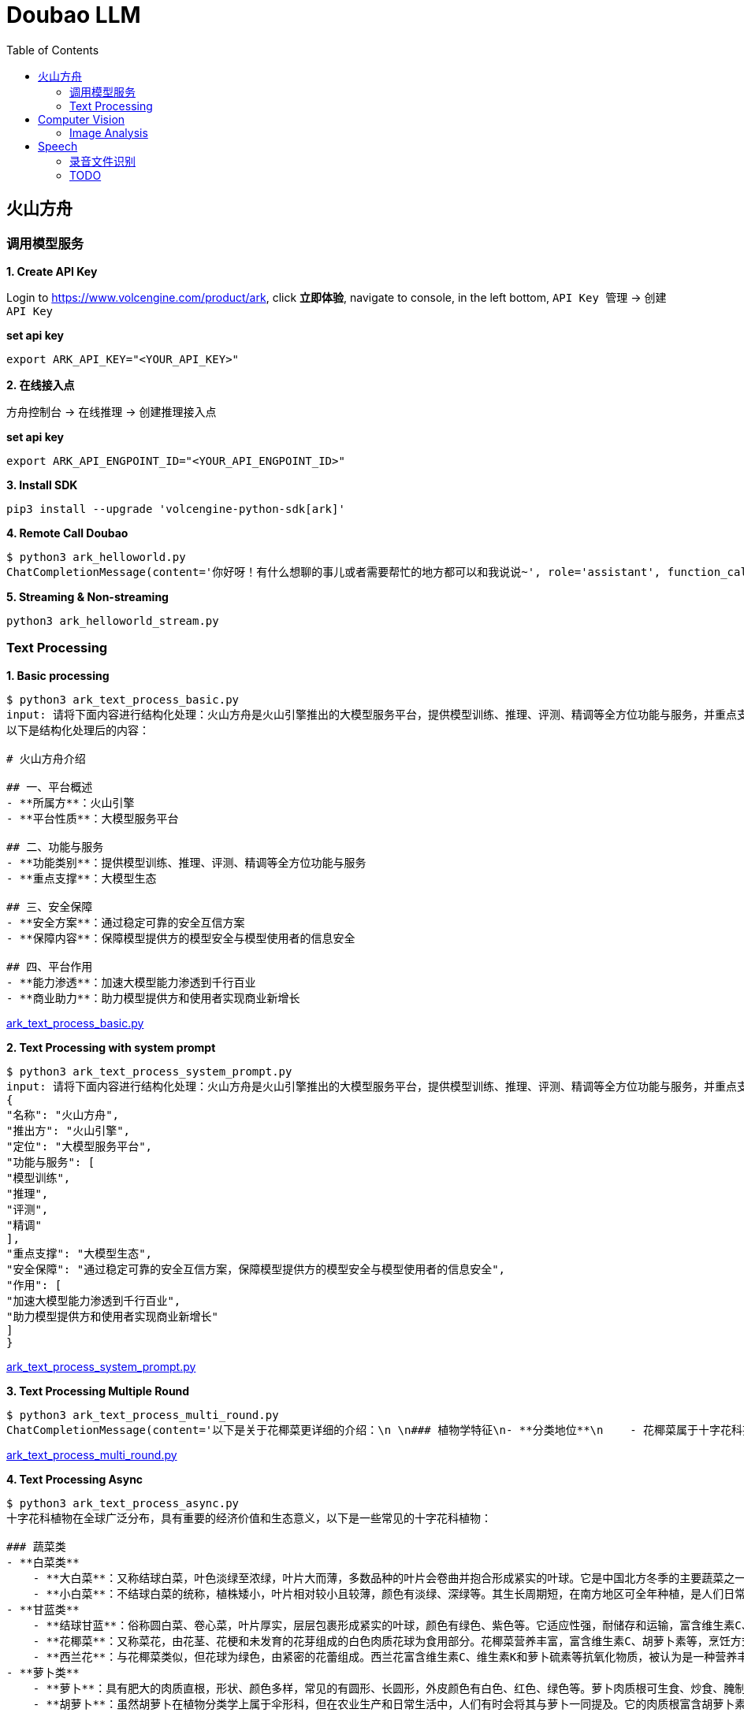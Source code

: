 = Doubao LLM
:toc: manual

== 火山方舟

=== 调用模型服务

*1. Create API Key*

Login to https://www.volcengine.com/product/ark, click *立即体验*, navigate to console, in the left bottom, `API Key 管理` -> `创建 API Key`

[source,bash]
.*set api key*
----
export ARK_API_KEY="<YOUR_API_KEY>"
----

*2. 在线接入点*

`方舟控制台` -> `在线推理` -> `创建推理接入点`

[source,bash]
.*set api key*
----
export ARK_API_ENGPOINT_ID="<YOUR_API_ENGPOINT_ID>"
----

[source,bash]
.*3. Install SDK*
----
pip3 install --upgrade 'volcengine-python-sdk[ark]'
----

[source,bash]
.*4. Remote Call Doubao*
----
$ python3 ark_helloworld.py 
ChatCompletionMessage(content='你好呀！有什么想聊的事儿或者需要帮忙的地方都可以和我说说~', role='assistant', function_call=None, tool_calls=None, audio=None)
----

[source,bash]
.*5. Streaming & Non-streaming*
----
python3 ark_helloworld_stream.py
----

=== Text Processing

[source,bash]
.*1. Basic processing*
----
$ python3 ark_text_process_basic.py 
input: 请将下面内容进行结构化处理：火山方舟是火山引擎推出的大模型服务平台，提供模型训练、推理、评测、精调等全方位功能与服务，并重点支撑大模型生态。 火山方舟通过稳定可靠的安全互信方案，保障模型提供方的模型安全与模型使用者的信息安全，加速大模型能力渗透到千行百业，助力模型提供方和使用者实现商业新增长。
以下是结构化处理后的内容：

# 火山方舟介绍

## 一、平台概述
- **所属方**：火山引擎
- **平台性质**：大模型服务平台

## 二、功能与服务
- **功能类别**：提供模型训练、推理、评测、精调等全方位功能与服务
- **重点支撑**：大模型生态

## 三、安全保障
- **安全方案**：通过稳定可靠的安全互信方案
- **保障内容**：保障模型提供方的模型安全与模型使用者的信息安全

## 四、平台作用
- **能力渗透**：加速大模型能力渗透到千行百业
- **商业助力**：助力模型提供方和使用者实现商业新增长
----

link:ark_text_process_basic.py[ark_text_process_basic.py]

[source,bash]
.*2. Text Processing with system prompt*
----
$ python3 ark_text_process_system_prompt.py 
input: 请将下面内容进行结构化处理：火山方舟是火山引擎推出的大模型服务平台，提供模型训练、推理、评测、精调等全方位功能与服务，并重点支撑大模型生态。 火山方舟通过稳定可靠的安全互信方案，保障模型提供方的模型安全与模型使用者的信息安全，加速大模型能力渗透到千行百业，助力模型提供方和使用者实现商业新增长。
{
"名称": "火山方舟",
"推出方": "火山引擎",
"定位": "大模型服务平台",
"功能与服务": [
"模型训练",
"推理",
"评测",
"精调"
],
"重点支撑": "大模型生态",
"安全保障": "通过稳定可靠的安全互信方案，保障模型提供方的模型安全与模型使用者的信息安全",
"作用": [
"加速大模型能力渗透到千行百业",
"助力模型提供方和使用者实现商业新增长"
]
}
----

link:ark_text_process_system_prompt.py[ark_text_process_system_prompt.py]

[source,bash]
.*3. Text Processing Multiple Round*
----
$ python3 ark_text_process_multi_round.py 
ChatCompletionMessage(content='以下是关于花椰菜更详细的介绍：\n \n### 植物学特征\n- **分类地位**\n    - 花椰菜属于十字花科芸薹属甘蓝种的一个变种，一年生或两年生草本植物。\n- **形态特征**\n    - **植株整体**：茎直立且粗壮，有分枝，植株高度一般在60-90厘米左右。基生叶及下部叶呈长圆形至椭圆形，颜色为灰绿色，顶端圆形，开展，不卷心，全缘或具细牙齿，有时叶片下延，具数个小裂片，并成翅状；叶柄长2-3厘米；茎中上部叶较小且无柄，长圆形至披针形，抱茎。\n    - **花球**：花椰菜最显著的特征是其顶端会形成一个由众多白色、淡黄色或绿色小花蕾密集组成的花球，这是其食用部分。花球呈球形、半圆形等形状，直径一般在10-30厘米左右，表面颗粒细腻、紧实。\n \n### 生长环境与分布\n- **生长环境**\n    - 花椰菜喜冷凉、湿润的气候环境，较耐寒但不耐炎热。生长适宜温度范围较窄，一般在12-22℃之间，不同生长阶段对温度要求略有差异。例如，花球形成期适宜温度为15-18℃，温度过高易导致花球松散、品质下降。它对光照要求不十分严格，但充足的光照有利于植株生长和花球发育。在土壤方面，花椰菜适宜在肥沃、排水良好的壤土或砂壤土中生长，土壤pH值以6.0-7.5为宜。\n- **地理分布**\n    - 花椰菜原产于地中海至北海沿岸，19世纪中叶传入中国，现在世界各地广泛种植。在中国，花椰菜的种植分布十分广泛，南北方均有大面积栽培，如南方的福建、广东、广西、云南等地，以及北方的山东、河北、北京、天津等地。\n \n### 营养价值\n- **维生素**：富含维生素C、维生素K等多种维生素。维生素C具有抗氧化作用，能增强免疫力，帮助人体抵抗疾病；维生素K对于血液凝固和骨骼健康至关重要。\n- **矿物质**：含有钾、钙、镁等矿物质。钾元素有助于维持心脏的正常功能和血压稳定；钙是骨骼和牙齿的重要组成成分；镁参与多种生理生化反应，对神经系统和肌肉功能有重要影响。 \n- **膳食纤维**：花椰菜中的膳食纤维含量较高，可促进肠道蠕动，预防便秘，同时有助于降低胆固醇水平，维护心血管健康。\n- **生物活性物质**：还含有萝卜硫素等生物活性物质，具有抗氧化、抗炎、抗癌等潜在的保健功能。\n \n### 食用方法\n- **烹饪方式多样**\n    - 花椰菜可以采用多种烹饪方式进行制作，如炒、煮、炖、烤、蒸等，还可用于制作沙拉、汤品等。例如，常见的家常菜“清炒花椰菜”，能保留其鲜嫩口感和营养成分；“花椰菜炖排骨”，则将花椰菜的清爽与排骨的鲜美完美融合。\n- **食用注意事项**\n    - 在食用前，应将花椰菜切成小朵，用清水充分浸泡冲洗，以去除可能残留的农药和杂质。由于花椰菜含有一定量的膳食纤维，不易消化，胃肠道功能较弱的人群应适量食用。\n \n### 经济价值与产业发展\n- **经济价值**\n    - 花椰菜是一种重要的经济作物，在全球蔬菜市场中占有重要地位。其种植和销售为农民和农业产业带来了可观的经济效益。同时，花椰菜的加工产业也在不断发展，如速冻花椰菜、脱水花椰菜等加工产品，不仅延长了花椰菜的保存期限，还拓宽了其市场流通渠道。\n- **产业发展趋势**\n    - 随着人们对健康饮食的关注度不断提高，花椰菜的市场需求持续增长。为了满足市场需求，花椰菜的种植技术和品种选育也在不断创新和发展。例如，通过生物技术培育出更抗病虫害、品质更优的花椰菜品种；推广精准农业技术，提高花椰菜的种植效率和产量。', role='assistant', function_call=None, tool_calls=None, audio=None)
----

link:ark_text_process_multi_round.py[ark_text_process_multi_round.py]

[source,bash]
.*4. Text Processing Async*
----
$ python3 ark_text_process_async.py 
十字花科植物在全球广泛分布，具有重要的经济价值和生态意义，以下是一些常见的十字花科植物：
 
### 蔬菜类
- **白菜类**
    - **大白菜**：又称结球白菜，叶色淡绿至浓绿，叶片大而薄，多数品种的叶片会卷曲并抱合形成紧实的叶球。它是中国北方冬季的主要蔬菜之一，富含维生素C、膳食纤维等营养成分，可炒食、炖食、腌制等。
    - **小白菜**：不结球白菜的统称，植株矮小，叶片相对较小且较薄，颜色有淡绿、深绿等。其生长周期短，在南方地区可全年种植，是人们日常餐桌上常见的蔬菜，可清炒、煮汤等。 
- **甘蓝类**
    - **结球甘蓝**：俗称圆白菜、卷心菜，叶片厚实，层层包裹形成紧实的叶球，颜色有绿色、紫色等。它适应性强，耐储存和运输，富含维生素C、维生素E等营养成分，可生食、炒食、腌制等。
    - **花椰菜**：又称菜花，由花茎、花梗和未发育的花芽组成的白色肉质花球为食用部分。花椰菜营养丰富，富含维生素C、胡萝卜素等，烹饪方式多样，如清炒、蒜蓉炒等。
    - **西兰花**：与花椰菜类似，但花球为绿色，由紧密的花蕾组成。西兰花富含维生素C、维生素K和萝卜硫素等抗氧化物质，被认为是一种营养丰富的蔬菜，可白灼、清炒等。
- **萝卜类**
    - **萝卜**：具有肥大的肉质直根，形状、颜色多样，常见的有圆形、长圆形，外皮颜色有白色、红色、绿色等。萝卜肉质根可生食、炒食、腌制等，其种子还可入药。 
    - **胡萝卜**：虽然胡萝卜在植物分类学上属于伞形科，但在农业生产和日常生活中，人们有时会将其与萝卜一同提及。它的肉质根富含胡萝卜素，对人体健康有益，可生食、煮食、炒制等。
 
### 油料作物类
- **油菜**：是中国主要的油料作物之一，种子含油量较高，可用于榨取食用油。油菜在生长过程中，植株矮小，茎直立，叶片互生，花为黄色，花期时一片金黄，具有一定的观赏价值。
 
### 花卉类
- **紫罗兰**：花朵色彩丰富，有紫红、淡红、淡黄、白色等，花瓣呈十字形排列，花朵香气浓郁。紫罗兰不仅是常见的观赏花卉，还可用于提取香料，制作香水、香精等。
- **桂竹香**：花色主要为橙黄色或黄褐色，花朵较大，花瓣有明显的脉纹。它常被用于花坛、花境的布置，也可作为盆栽观赏植物。
 
### 药用植物类
- **菘蓝**：其根和叶均可入药，根入药称“板蓝根”，叶入药称“大青叶”。菘蓝具有清热解毒、凉血消斑等功效，常用于治疗感冒、流感、咽喉肿痛等病症。在中国传统医药中应用广泛，是许多中成药的重要原料。
- **独行菜**：种子入药称为“葶苈子”，具有泻肺平喘、行水消肿的功效，常用于治疗痰涎壅肺、喘咳痰多、水肿等病症。
----

link:ark_text_process_async.py[ark_text_process_async.py]

[source,bash]
.*5. Text Processing with function call*
----
$ python3 ark_text_process_func_call.py 
Choice(finish_reason='tool_calls', index=0, logprobs=None, message=ChatCompletionMessage(content='\n当前提供了1个工具，分别是["get_current_weather"]，需求为查询北京今天（当前）的天气，需要调用get_current_weather获取信息。', role='assistant', function_call=None, tool_calls=[ChatCompletionMessageToolCall(id='call_bpuq08uzdmwukc2a3iwcz2s1', function=Function(arguments='{"location": "北京", "unit": "摄氏度"}', name='get_current_weather'), type='function')], audio=None))
----

link:ark_text_process_func_call.py[ark_text_process_func_call.py]

== Computer Vision

=== Image Analysis

[cols="2,5a"]
.*Usage Case*
|===
|Name |Usage Case

|复杂图片分析
|

[source,bash]
.*Prompt*
----
对美国人来说，最便捷的支付APP是什么？最安全的支付APP是什么？手机钱包绑定的借记卡或信用卡有谁？最受欢迎手机钱包APP是什么？移动支付未来趋势？
----

image:img/us-online-payment.png[Image,300,1500]

* link:ark_vision_image_analysis.py[ark_vision_image_analysis.py]

[source,bash]
.*Response*
----
这张信息图展示了美国移动支付应用的相关数据，以下是根据图中信息的总结：

### 最便捷的支付APP
- **PayPal**：91%的用户认为PayPal是最便捷的支付应用。
- **Apple Pay**：86%的用户认为Apple Pay是便捷的支付应用。

### 最安全的支付APP
- **PayPal**：74%的用户认为PayPal是最安全的支付应用。
- **Apple Pay**：40%的用户认为Apple Pay是安全的支付应用。
- **Google Wallet**：35%的用户认为Google Wallet是安全的支付应用。

### 手机钱包绑定的借记卡或信用卡
- **Chase**：37%的用户将Chase卡绑定到手机钱包。
- **Bank of America**：35%的用户将Bank of America卡绑定到手机钱包。
- **American Express**：23%的用户将American Express卡绑定到手机钱包。

### 最受欢迎的手机钱包APP
- **Apple Pay**：40%的用户使用Apple Pay在结账时支付。
- **PayPal（店内）**：37%的用户使用PayPal在店内结账时支付。
- **Starbucks app**：24%的用户使用Starbucks应用支付。
- **Android Pay**：14%的用户使用Android Pay支付。

### 移动支付未来趋势
- **NFC支付**：预计在未来3年内，美国的NFC支付将翻倍，到2020年达到1900亿美元。
- **移动支付价值增长**：从2013年到2018年，美国移动对等支付的价值增长了1620%，预计到2019年将达到860亿美元。

### 用户体验
- 88%的用户对在零售地点使用手机钱包支付的体验评价为优秀或良好。

这些数据反映了美国消费者对移动支付应用的偏好和使用习惯，显示了移动支付市场的增长潜力和未来趋势。
----

|多图片分析
|

[source,bash]
.*Prompt*
----
买篮子中的水果要花多少钱
----

image:img/fruits-basket.png[Image, width=400, height=251]

image:img/fruits-price-list.png[Image, width=400, height=314]

* link:ark_vision_images_analysis.py[ark_vision_images_analysis.py]

[source,bash]
.*Response*
----
图中的篮子里有香蕉和苹果。根据提供的价格表：

- 苹果（Apples）每个\(1.50\)美元
- 香蕉（Bananas）每个\(0.80\)美元

由于图片中可以看到至少有2根香蕉和2个苹果，计算如下：

- 2根香蕉的价格：\(2 \times 0.80 = 1.60\)美元
- 2个苹果的价格：\(2 \times 1.50 = 3.00\)美元

总共需要花费：\(1.60+3.00=4.60\)美元

因此，买篮子中的水果需要花\(4.60\)美元。
----

|本地图片分析
|

[source,bash]
.*Prompt*
----
图片传递的情绪是什么?
----

image:make_things_happen.jpg[Image, width=400, height=400]

* link:ark_vision_image_analysis_encording.py[ark_vision_image_analysis_encording.py]

[source,bash]
.*Response*
----
这张图片传递出一种积极、激励和充满活力的情绪。图中的文字“make things happen”（让事情发生）是一句富有行动力和鼓励性的话语，激励人们积极主动地去实现目标和创造变化。背景中的明亮黄色圆形以及周围点缀的彩色几何图形，进一步增强了这种积极向上的氛围，给人一种充满希望和动力的感觉，仿佛在鼓励观者勇敢地去追求自己的梦想并付诸行动。整体设计简洁有力，视觉效果鲜明，能够有效地激发人们的热情和行动力。
----

|图片深度分析
|

[source,bash]
.*Prompt*
----
将图片内容转化为一个说明书
----

image:img/vevm-bolling-methods.png[Image, width=500, height=500]

[source,bash]
.*Response*
----
以下是根据图中内容生成的一份说明书：

### 云服务架构及功能说明

#### 一、总体架构概述
本云服务架构主要围绕地域和可用区、VPC（虚拟私有云）以及相关的配套功能模块展开，提供了丰富且灵活的云服务解决方案。通过多种接口和工具，用户可以方便地进行资源管理和运维操作。

#### 二、主要功能模块

1. **接入方式**
   - **控制台**：提供直观的图形化界面，方便用户进行云资源的管理和操作。
   - **API/SDK/CLI**：支持通过编程接口、软件开发工具包和命令行工具进行自动化管理和集成。
   - **Terraform**：支持使用Terraform工具进行基础设施即代码的管理和部署。
   - **Pulumi**：支持通过Pulumi工具进行云资源的管理和部署。

2. **实例计费方式**
   - **实例计费**：提供多种灵活的计费方式，包括按量计费、包年包月等，满足不同用户的需求。
   - **抢占式实例**：支持抢占式实例，用户可以以较低的价格使用闲置资源。
   - **弹性预约实例**：允许用户提前预约资源，实现弹性扩展。
   - **预留实例券**：提供预留实例券，方便用户进行长期资源规划和成本控制。

3. **核心组件**
   - **地域和可用区**：云服务分布在不同的地域和可用区，确保资源的高可用性和容错性。
   - **VPC（虚拟私有云）**
     - **子网IP**：支持子网内的通信，确保数据传输的安全性和稳定性。
     - **公网IP**：提供公网访问能力，支持公网通信。
     - **网卡**：实现网络连接和数据传输。
     - **安全隔离和安全组**：确保资源之间的安全隔离和访问控制。
     - **实例**：提供计算资源，支持各种应用的运行。
     - **数据存储**
       - **云盘**：提供持久化存储，支持数据的可靠存储和访问。
       - **镜像**：支持创建和使用镜像，方便快速部署和扩展。
       - **密钥对**：提供安全的身份验证和访问控制。

4. **监控和运维**
   - **指标监控**：实时监控云资源的各项性能指标，如CPU、内存、网络等。
   - **事件监控**：及时发现和处理云资源的各类事件，确保系统的稳定运行。
   - **批量作业**：支持批量操作，提高运维效率。
   - **流程编排**：支持通过流程编排实现复杂的运维任务自动化。
   - **实例诊断**：提供实例的诊断功能，帮助用户快速定位和解决问题。

5. **智能部署**
   - **部署集**：支持创建和管理部署集，确保应用的高可用性和容错性。
   - **专有宿主机**：提供专有宿主机，满足特定的安全和合规需求。
   - **弹性伸缩**：根据业务需求自动进行资源的弹性伸缩，确保应用的稳定性和成本效益。
   - **实例启动模版**：支持创建和使用实例启动模版，方便快速部署和扩展。

#### 三、使用场景
本云服务架构适用于各种规模和行业的企业，包括但不限于：
- **互联网应用开发**：支持快速部署和扩展Web应用、移动应用等。
- **企业级应用**：满足企业内部应用的高可用性、安全性和合规性需求。
- **大数据和AI应用**：提供强大的计算和存储资源，支持大数据处理和人工智能模型训练。

通过上述丰富的功能和灵活的架构，本云服务能够帮助用户快速构建和管理云资源，实现业务的高效运行和持续创新。

以上说明书可以根据实际需求进行进一步细化和完善，以满足不同用户的理解和使用需求。
----

|器械界面分析
|

[source,bash]
.*Prompt*
----
用 4 钟语言（中文、英文、韩文、日文）提供设定时间为 5:50 的操作步骤
----

image:img/medical-device-screen.jepg[Image, width=600, height=198]

* link:ark_vision_image_analysis_medical.py[ark_vision_image_analysis_medical.py]

[source,bash]
.*Response*
----
以下是使用图中烤箱将时间设置为5:50的操作步骤：

### 中文
1. 按下“TIME CONTROLS”区域中的“CLOCK”按钮。
2. 使用数字键盘输入“5”、“5”、“0”。
3. 按下“START”按钮确认时间设置。

### 英文
1. Press the "CLOCK" button in the "TIME CONTROLS" section.
2. Use the numeric keypad to enter "5", "5", "0".
3. Press the "START" button to confirm the time setting.

### 韩文
1. "TIME CONTROLS" 영역의 "CLOCK" 버튼을 누릅니다.
2. 숫자 키패드를 사용하여 "5", "5", "0"을 입력합니다.
3. "START" 버튼을 눌러 시간 설정을 확인합니다.

### 日文
1. 「TIME CONTROLS」エリアの「CLOCK」ボタンを押します。
2. 数字キーパッドを使って「5」、「5」、「0」を入力します。
3. 「START」ボタンを押して、時間設定を確定します。

这样，烤箱的时间就会被设置为5:50。
----

|ER 图分析
|

[source,bash]
.*Prompt*
----
详细描述各对象之间的关系，并生成插入1条商品数据的SQL
----

image:img/category-ER.png[Image, width=500, height=340]

* link:ark_vision_image_analysis_er.py[ark_vision_image_analysis_er.py]

[source,bash]
.*Response*
----
这张图展示了一个数据库的实体关系模型（ER模型），包含了几个实体以及它们之间的关系。以下是各对象之间的关系描述：

### 实体和关系描述
1. **Category（类别）**
   - **属性**：`category`（类别ID，主键），`category_name`（类别名称）
   - **关系**：与`Sales`实体有一对多关系，一个类别可以有多个销售记录。

2. **Vendor（供应商）**
   - **属性**：`vendor_no`（供应商编号，主键），`vendor`（供应商名称）
   - **关系**：与`Sales`实体有一对多关系，一个供应商可以有多个销售记录。

3. **Item（商品）**
   - **属性**：`item`（商品ID，主键），`description`（描述），`pack`（包装），`liter_size`（容量）
   - **关系**：与`Sales`实体有一对多关系，一个商品可以有多个销售记录。

4. **Sales（销售）**
   - **属性**：`date`（销售日期），`store`（商店ID），`category`（类别ID），`vendor_no`（供应商编号），`item`（商品ID），`state_bottle_cost`（州瓶成本），`bottle_price`（瓶价格），`bottle_qty`（瓶数量），`total`（总金额）
   - **关系**：与`Category`、`Vendor`、`Item`、`Convenience_store`有多个一对多关系。

5. **Convenience_store（便利店）**
   - **属性**：`store`（商店ID，主键）
   - **关系**：与`Sales`实体有一对多关系，一个便利店可以有多个销售记录。

6. **Store（商店）**
   - **属性**：`store`（商店ID，主键），`name`（商店名称），`address`（地址），`city`（城市），`zipcode`（邮政编码），`store_location`（商店位置），`county_number`（县编号）
   - **关系**：与`County`实体有多对一关系，一个商店属于一个县。

7. **County（县）**
   - **属性**：`county_number`（县编号，主键），`county`（县名称）
   - **关系**：与`Store`实体有一对多关系，一个县可以有多个商店。

### 插入一条商品数据的SQL语句
以下是插入一条商品数据到`Item`表的SQL语句：

```sql
INSERT INTO Item (item, description, pack, liter_size)
VALUES ('I001', '商品描述', '包装信息', 1.5);
```

在这个SQL语句中：
- `I001`是商品ID。
- `商品描述`是商品的描述信息。
- `包装信息`是商品的包装信息。
- `1.5`是商品的容量（升）。

请根据实际需求调整这些值。

这个ER模型展示了一个典型的销售数据管理系统的数据库结构，其中包含了商品、供应商、类别、销售记录、便利店、商店和县等实体及其之间的关系。
----

|眼镜推荐
|

[source,bash]
.*Prompt*
----
我脸型是椭圆形的，帮我推荐一副眼镜，并说明原因
----

image:img/glass-1.jpeg[Image, width=400, height=300]
image:img/glass-2.jpeg[Image, width=400, height=300]

* link:ark_vision_images_analysis_glasses.py[ark_vision_images_analysis_glasses.py]

[source,bash]
.*Response*
----
以下是根据椭圆形脸型为你推荐的眼镜及原因：

### 推荐款式及原因
- **推荐款式**
    - **图2中的圆形眼镜**
- **原因**
    - **修饰脸型**
        - 椭圆形脸的特点是脸部线条较为柔和圆润，没有明显的棱角。圆形眼镜能够与脸部的柔和线条相呼应，避免了与脸部轮廓产生冲突，从而营造出一种和谐、自然的美感。
    - **平衡比例**
        - 圆形眼镜可以在视觉上增加脸部的宽度，使脸部看起来更加均衡。对于椭圆形脸来说，这有助于避免脸部因过长或过窄而显得不协调，起到了很好的平衡作用。
    - **时尚百搭**
        - 这种款式的眼镜具有复古又时尚的感觉，无论是在日常生活还是正式场合，都能轻松搭配各种服饰，展现出不同的风格，从休闲到优雅都能轻松驾驭。

综上所述，图2中的圆形眼镜很适合椭圆形脸型，能够在修饰脸型的同时展现出佩戴者的时尚品味。
----

|图片比对
|

[source,bash]
.*Prompt*
----
图 1 显示的是什么？在什么地方？两幅图有什么相似处，两幅图有什么不同？
----

image:img/Feldherrnhalle-1.jpeg[Image, width=600, height=400]

image:img/Feldherrnhalle-2.jpeg[Image, width=600, height=400]

* link:ark_vision_images_analysis_difference.py[ark_vision_images_analysis_difference.py]

[source,bash]
.*Response*
----
图1显示的是一个欧洲风格的城市广场，广场上有一些行人和具有历史感的建筑。这些建筑具有典型的欧洲古典风格，可能是德国慕尼黑的圣母广场（Odeonsplatz），因其建筑风格和广场布局与慕尼黑的圣母广场相符。

### 相似处：
1. **建筑和广场布局**：两幅图展示的都是相同的城市广场，建筑和广场的布局完全一致。
2. **天气和时间**：两幅图中的天气看起来都是阴天，且光线条件相似，可能拍摄于同一天的相近时间。
3. **人物活动**：两幅图中都有许多行人在广场上活动，人物的分布和行为也较为相似。

### 不同处：
1. **拍摄角度**：图1的拍摄角度略高于图2，图2的视角更接近平视角度。
2. **人物位置**：虽然整体人物活动相似，但具体人物的位置在两幅图中有所不同，部分人物在图1和图2中的位置发生了变化。
3. **细节捕捉**：由于拍摄角度和时间的细微差异，两幅图在细节上可能存在一些不同，例如人物的姿态和动作等。

总的来说，这两幅图展示了同一个欧洲城市广场的不同拍摄瞬间，主要的相似之处在于场景和整体氛围，而不同之处则体现在拍摄角度和具体人物位置等细节上。
----

|数学题目
|

[source,bash]
.*Prompt*
----
求解题目
----

image:img/math-questions.jpg[Image, width=300, height=100]

* link:ark_vision_image_analysis_math.py[ark_vision_image_analysis_math.py]

[source,bash]
.*Response*
----
本题可根据极坐标方程的相关知识求解。

### （1）求\(M_1\)，\(M_2\)，\(M_3\)的极坐标方程：
- **步骤一：分析\(M_1\)的极坐标方程**
已知弧\(AB\)所在圆的圆心为\((1,0)\)，半径\(r = 1\)，根据圆的极坐标方程\(\rho = 2r\cos(\theta-\alpha)\)（其中\((r,\alpha)\)为圆心的极坐标），可得\(M_1\)的极坐标方程为\(\rho = 2\cos\theta\)，\(\theta\in[0,\frac{\pi}{4}]\)。
- **步骤二：分析\(M_2\)的极坐标方程**
弧\(BC\)所在圆的圆心为\((1,\frac{\pi}{2})\)，半径\(r = 1\)，根据圆的极坐标方程\(\rho = 2r\sin(\theta-\alpha)\)（其中\((r,\alpha)\)为圆心的极坐标），可得\(M_2\)的极坐标方程为\(\rho = 2\sin\theta\)，\(\theta\in[\frac{\pi}{4},\frac{3\pi}{4}]\)。
- **步骤三：分析\(M_3\)的极坐标方程**
弧\(CD\)所在圆的圆心为\((1,\pi)\)，半径\(r = 1\)，根据圆的极坐标方程\(\rho=-2\cos\theta\)（其中\((r,\alpha)\)为圆心的极坐标），可得\(M_3\)的极坐标方程为\(\rho=-2\cos\theta\)，\(\theta\in[\frac{3\pi}{4},\pi]\)。

### （2）求\(P\)的极坐标：
- **步骤一：设点\(P\)的极坐标为\((\rho,\theta)\)并分情况讨论**
因为曲线\(M\)由\(M_1\)，\(M_2\)，\(M_3\)构成，且\(\vert OP\vert=\sqrt{3}\)，所以需要分三种情况讨论：
  - 当\(P\)在\(M_1\)上时，由\(\rho = 2\cos\theta\)且\(\rho=\sqrt{3}\)，可得\(2\cos\theta=\sqrt{3}\)，解得\(\cos\theta=\frac{\sqrt{3}}{2}\)，又因为\(\theta\in[0,\frac{\pi}{4}]\)，所以\(\theta=\frac{\pi}{6}\)，此时\(P\)的极坐标为\((\sqrt{3},\frac{\pi}{6})\)。
  - 当\(P\)在\(M_2\)上时，由\(\rho = 2\sin\theta\)且\(\rho=\sqrt{3}\)，可得\(2\sin\theta=\sqrt{3}\)，解得\(\sin\theta=\frac{\sqrt{3}}{2}\)，又因为\(\theta\in[\frac{\pi}{4},\frac{3\pi}{4}]\)，所以\(\theta=\frac{\pi}{3}\)或\(\theta=\frac{2\pi}{3}\)，此时\(P\)的极坐标为\((\sqrt{3},\frac{\pi}{3})\)或\((\sqrt{3},\frac{2\pi}{3})\)。
  - 当\(P\)在\(M_3\)上时，由\(\rho=-2\cos\theta\)且\(\rho=\sqrt{3}\)，可得\(-2\cos\theta=\sqrt{3}\)，解得\(\cos\theta=-\frac{\sqrt{3}}{2}\)，又因为\(\theta\in[\frac{3\pi}{4},\pi]\)，所以\(\theta=\frac{5\pi}{6}\)，此时\(P\)的极坐标为\((\sqrt{3},\frac{5\pi}{6})\)。

综上，\(P\)的极坐标为\((\sqrt{3},\frac{\pi}{6})\)或\((\sqrt{3},\frac{\pi}{3})\)或\((\sqrt{3},\frac{2\pi}{3})\)或\((\sqrt{3},\frac{5\pi}{6})\)。
----

|===

== Speech

=== 录音文件识别

[source,bash]
.*1. set header variables*
----
export DOUBAO_API_APP_KEY=
export DOUBAO_API_ACCESS_KEY=
export DOUBAO_API_RESOURCE_ID=
export DOUBAO_API_REQUEST_ID=
export DOUBAO_API_SEQUENCE=

// verify settings
echo $DOUBAO_API_SEQUENCE
echo $DOUBAO_API_REQUEST_ID
echo $DOUBAO_API_RESOURCE_ID
echo $DOUBAO_API_ACCESS_KEY
echo $DOUBAO_API_APP_KEY
----

NOTE: Refer to https://www.volcengine.com/docs/6561/1354868#%E8%AF%B7%E6%B1%82 for setting above http header variables.

[source,json]
.*2. set pod payload*
----
{
    "user": {
        "uid": "66666688888888"
    },
    "audio": {
        "format": "wav",
        "url": "https://asr-wav-kylin.tos-cn-beijing.volces.com/IC0936W0016.wav"
    },
    "request": {
        "model_name": "bigmodel",
        "enable_itn": true
    }
}
----

[source,bash]
.*3. submmit task*
----
curl -X POST "https://openspeech.bytedance.com/api/v3/auc/bigmodel/submit" \
-H "Content-Type: application/json" \
-H "X-Api-App-Key: $DOUBAO_API_APP_KEY" \
-H "X-Api-Access-Key: $DOUBAO_API_ACCESS_KEY" \
-H "X-Api-Resource-Id: $DOUBAO_API_RESOURCE_ID" \
-H "X-Api-Request-Id: $DOUBAO_API_REQUEST_ID" \
-H "X-Api-Sequence: $DOUBAO_API_SEQUENCE" \
-d @"payload.json" -v
----

check the http response header for verifying submmitted task is success, more details refer to https://www.volcengine.com/docs/6561/1354868#%E5%BA%94%E7%AD%94 

[source,bash]
----
< HTTP/2 200 
< server: Tengine
< content-type: application/json; charset=utf-8
< content-length: 2
< date: Wed, 25 Dec 2024 03:50:49 GMT
< x-tt-logid: 202412251150488E1DD274964AAC0E3222
< api-service-host: fdbd:dc03:e:303::24
< x-api-request-id: 6BC90872-4336-4339-85B6-CF3370618991
< x-api-status-code: 20000000
< x-api-message: OK
< server-timing: inner; dur=230
----

[source,bash]
.*4. query results*
----
curl -s -X POST "https://openspeech.bytedance.com/api/v3/auc/bigmodel/query" \
-H "Content-Type: application/json" \
-H "X-Api-App-Key: $DOUBAO_API_APP_KEY" \
-H "X-Api-Access-Key: $DOUBAO_API_ACCESS_KEY" \
-H "X-Api-Resource-Id: $DOUBAO_API_RESOURCE_ID" \
-H "X-Api-Request-Id: $DOUBAO_API_REQUEST_ID" \
-d '{}' -v 
----

Use the same methods as submmit task to check the query post is success, the successed response as below:

[source,json]
----
{
  "audio_info": {
    "duration": 5216
  },
  "result": {
    "additions": {
      "duration": "5216"
    },
    "text": "中共闽宁镇纪律检查委员会。",
    "utterances": [
      {
        "end_time": 4660,
        "start_time": 340,
        "text": "中共闽宁镇纪律检查委员会。",
        "words": [
          {
            "confidence": 0,
            "end_time": 580,
            "start_time": 340,
            "text": "中"
          },
          {
            "confidence": 0,
            "end_time": 780,
            "start_time": 580,
            "text": "共"
          },
          {
            "confidence": 0,
            "end_time": 1060,
            "start_time": 1020,
            "text": "闽"
          },
          {
            "confidence": 0,
            "end_time": 1420,
            "start_time": 1220,
            "text": "宁"
          },
          {
            "confidence": 0,
            "end_time": 1780,
            "start_time": 1460,
            "text": "镇"
          },
          {
            "confidence": 0,
            "end_time": 2860,
            "start_time": 2700,
            "text": "纪"
          },
          {
            "confidence": 0,
            "end_time": 3060,
            "start_time": 2860,
            "text": "律"
          },
          {
            "confidence": 0,
            "end_time": 3620,
            "start_time": 3340,
            "text": "检"
          },
          {
            "confidence": 0,
            "end_time": 3820,
            "start_time": 3620,
            "text": "查"
          },
          {
            "confidence": 0,
            "end_time": 4260,
            "start_time": 3980,
            "text": "委"
          },
          {
            "confidence": 0,
            "end_time": 4380,
            "start_time": 4260,
            "text": "员"
          },
          {
            "confidence": 0,
            "end_time": 4660,
            "start_time": 4380,
            "text": "会"
          }
        ]
      }
    ]
  }
}
----

[source,bash]
.*5. Use Python Code*
----
$ python3 audio_recognition.py 
submit task...
response status_code 200
query task...
{'audio_info': {'duration': 5216}, 'result': {'additions': {'duration': '5216'}, 'text': '中共闽宁镇纪律检查委员会。', 'utterances': [{'end_time': 4660, 'start_time': 340, 'text': '中共闽宁镇纪律检查委员会。', 'words': [{'confidence': 0, 'end_time': 580, 'start_time': 340, 'text': '中'}, {'confidence': 0, 'end_time': 780, 'start_time': 580, 'text': '共'}, {'confidence': 0, 'end_time': 1060, 'start_time': 1020, 'text': '闽'}, {'confidence': 0, 'end_time': 1420, 'start_time': 1220, 'text': '宁'}, {'confidence': 0, 'end_time': 1780, 'start_time': 1460, 'text': '镇'}, {'confidence': 0, 'end_time': 2860, 'start_time': 2700, 'text': '纪'}, {'confidence': 0, 'end_time': 3060, 'start_time': 2860, 'text': '律'}, {'confidence': 0, 'end_time': 3620, 'start_time': 3340, 'text': '检'}, {'confidence': 0, 'end_time': 3820, 'start_time': 3620, 'text': '查'}, {'confidence': 0, 'end_time': 4260, 'start_time': 3980, 'text': '委'}, {'confidence': 0, 'end_time': 4380, 'start_time': 4260, 'text': '员'}, {'confidence': 0, 'end_time': 4660, 'start_time': 4380, 'text': '会'}]}]}}
----

=== TODO

[source,bash]
.**
----

----

[source,bash]
.**
----

----

[source,bash]
.**
----

----

[source,bash]
.**
----

----

[source,bash]
.**
----

----
